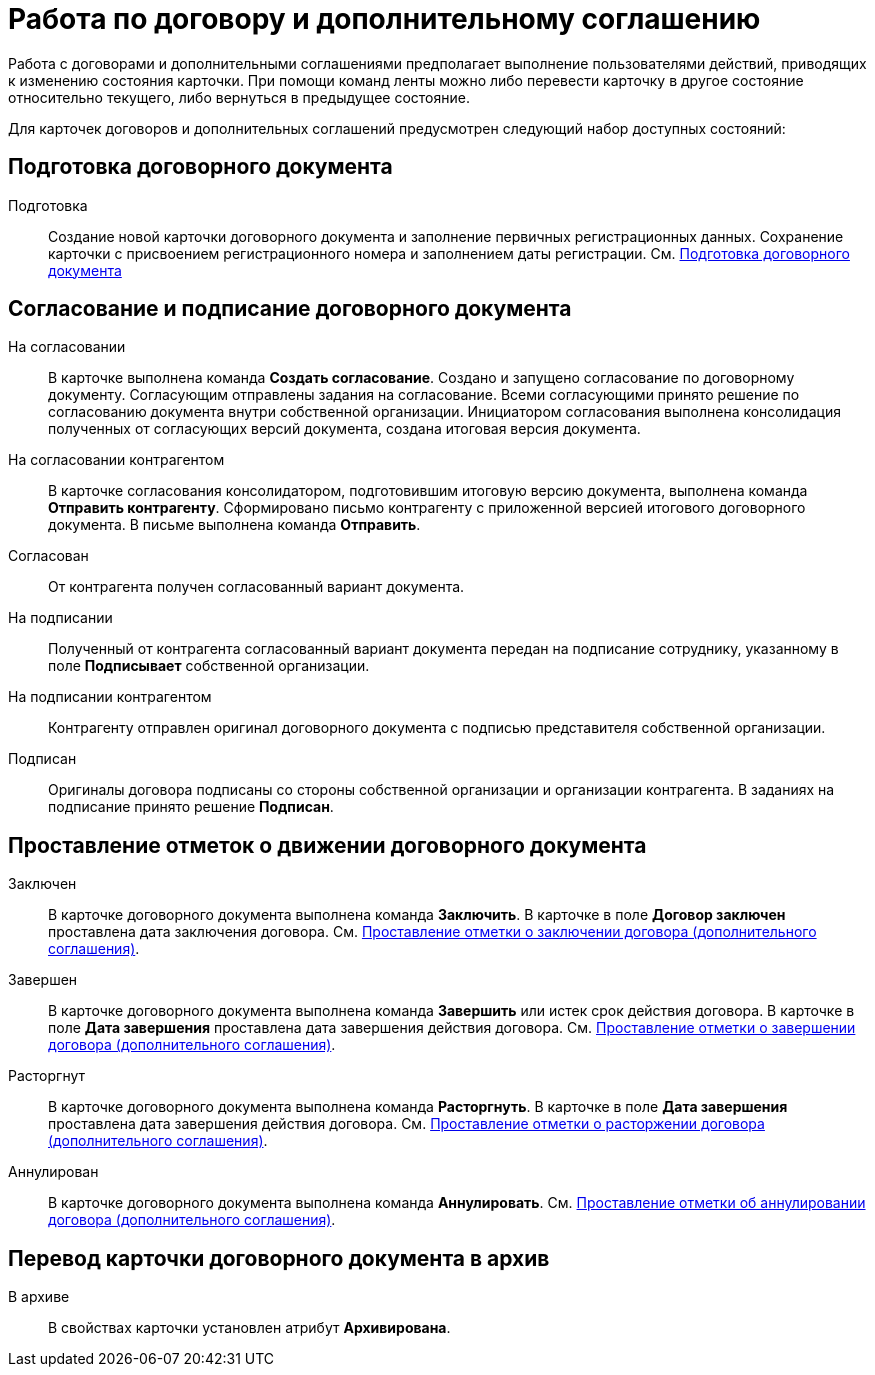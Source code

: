= Работа по договору и дополнительному соглашению

Работа с договорами и дополнительными соглашениями предполагает выполнение пользователями действий, приводящих к изменению состояния карточки. При помощи команд ленты можно либо перевести карточку в другое состояние относительно текущего, либо вернуться в предыдущее состояние.

Для карточек договоров и дополнительных соглашений предусмотрен следующий набор доступных состояний:

== Подготовка договорного документа

Подготовка::
  Создание новой карточки договорного документа и заполнение первичных регистрационных данных. Сохранение карточки с присвоением регистрационного номера и заполнением даты регистрации. См. xref:Preparation_Doc_Contract.adoc[Подготовка договорного документа]

== Согласование и подписание договорного документа

На согласовании::
  В карточке выполнена команда *Создать согласование*. Создано и запущено согласование по договорному документу. Согласующим отправлены задания на согласование. Всеми согласующими принято решение по согласованию документа внутри собственной организации. Инициатором согласования выполнена консолидация полученных от согласующих версий документа, создана итоговая версия документа.
На согласовании контрагентом::
  В карточке согласования консолидатором, подготовившим итоговую версию документа, выполнена команда *Отправить контрагенту*. Сформировано письмо контрагенту с приложенной версией итогового договорного документа. В письме выполнена команда *Отправить*.
Согласован::
  От контрагента получен согласованный вариант документа.
На подписании::
  Полученный от контрагента согласованный вариант документа передан на подписание сотруднику, указанному в поле *Подписывает* собственной организации.
На подписании контрагентом::
  Контрагенту отправлен оригинал договорного документа с подписью представителя собственной организации.
Подписан::
  Оригиналы договора подписаны со стороны собственной организации и организации контрагента. В заданиях на подписание принято решение *Подписан*.

== Проставление отметок о движении договорного документа

Заключен::
  В карточке договорного документа выполнена команда *Заключить*. В карточке в поле *Договор заключен* проставлена дата заключения договора. См. xref:task_Conclusion_of_Contracts.adoc[Проставление отметки о заключении договора (дополнительного соглашения)].
Завершен::
  В карточке договорного документа выполнена команда *Завершить* или истек срок действия договора. В карточке в поле *Дата завершения* проставлена дата завершения действия договора. См. xref:task_Forced_Finish.adoc[Проставление отметки о завершении договора (дополнительного соглашения)].
Расторгнут::
  В карточке договорного документа выполнена команда *Расторгнуть*. В карточке в поле *Дата завершения* проставлена дата завершения действия договора. См. xref:task_Termination_of_Contract.adoc[Проставление отметки о расторжении договора (дополнительного соглашения)].
Аннулирован::
  В карточке договорного документа выполнена команда *Аннулировать*. См. xref:task_Cancel_Contract.adoc[Проставление отметки об аннулировании договора (дополнительного соглашения)].

== Перевод карточки договорного документа в архив

В архиве::
  В свойствах карточки установлен атрибут *Архивирована*.


